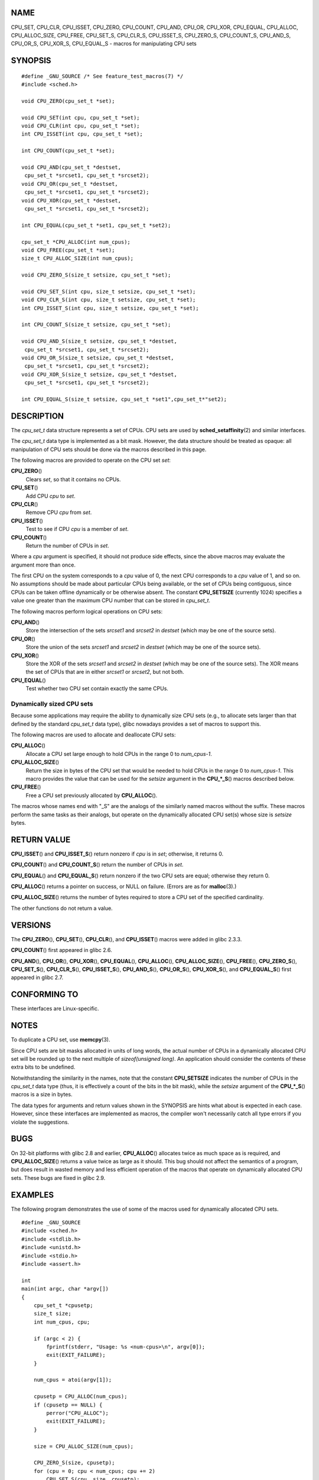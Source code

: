 NAME
====

CPU_SET, CPU_CLR, CPU_ISSET, CPU_ZERO, CPU_COUNT, CPU_AND, CPU_OR,
CPU_XOR, CPU_EQUAL, CPU_ALLOC, CPU_ALLOC_SIZE, CPU_FREE, CPU_SET_S,
CPU_CLR_S, CPU_ISSET_S, CPU_ZERO_S, CPU_COUNT_S, CPU_AND_S, CPU_OR_S,
CPU_XOR_S, CPU_EQUAL_S - macros for manipulating CPU sets

SYNOPSIS
========

::

   #define _GNU_SOURCE /* See feature_test_macros(7) */
   #include <sched.h>

   void CPU_ZERO(cpu_set_t *set);

   void CPU_SET(int cpu, cpu_set_t *set);
   void CPU_CLR(int cpu, cpu_set_t *set);
   int CPU_ISSET(int cpu, cpu_set_t *set);

   int CPU_COUNT(cpu_set_t *set);

   void CPU_AND(cpu_set_t *destset,
    cpu_set_t *srcset1, cpu_set_t *srcset2);
   void CPU_OR(cpu_set_t *destset,
    cpu_set_t *srcset1, cpu_set_t *srcset2);
   void CPU_XOR(cpu_set_t *destset,
    cpu_set_t *srcset1, cpu_set_t *srcset2);

   int CPU_EQUAL(cpu_set_t *set1, cpu_set_t *set2);

   cpu_set_t *CPU_ALLOC(int num_cpus);
   void CPU_FREE(cpu_set_t *set);
   size_t CPU_ALLOC_SIZE(int num_cpus);

   void CPU_ZERO_S(size_t setsize, cpu_set_t *set);

   void CPU_SET_S(int cpu, size_t setsize, cpu_set_t *set);
   void CPU_CLR_S(int cpu, size_t setsize, cpu_set_t *set);
   int CPU_ISSET_S(int cpu, size_t setsize, cpu_set_t *set);

   int CPU_COUNT_S(size_t setsize, cpu_set_t *set);

   void CPU_AND_S(size_t setsize, cpu_set_t *destset,
    cpu_set_t *srcset1, cpu_set_t *srcset2);
   void CPU_OR_S(size_t setsize, cpu_set_t *destset,
    cpu_set_t *srcset1, cpu_set_t *srcset2);
   void CPU_XOR_S(size_t setsize, cpu_set_t *destset,
    cpu_set_t *srcset1, cpu_set_t *srcset2);

   int CPU_EQUAL_S(size_t setsize, cpu_set_t *set1",cpu_set_t*"set2);

DESCRIPTION
===========

The *cpu_set_t* data structure represents a set of CPUs. CPU sets are
used by **sched_setaffinity**\ (2) and similar interfaces.

The *cpu_set_t* data type is implemented as a bit mask. However, the
data structure should be treated as opaque: all manipulation of CPU sets
should be done via the macros described in this page.

The following macros are provided to operate on the CPU set *set*:

**CPU_ZERO**\ ()
   Clears *set*, so that it contains no CPUs.

**CPU_SET**\ ()
   Add CPU *cpu* to *set*.

**CPU_CLR**\ ()
   Remove CPU *cpu* from *set*.

**CPU_ISSET**\ ()
   Test to see if CPU *cpu* is a member of *set*.

**CPU_COUNT**\ ()
   Return the number of CPUs in *set*.

Where a *cpu* argument is specified, it should not produce side effects,
since the above macros may evaluate the argument more than once.

The first CPU on the system corresponds to a *cpu* value of 0, the next
CPU corresponds to a *cpu* value of 1, and so on. No assumptions should
be made about particular CPUs being available, or the set of CPUs being
contiguous, since CPUs can be taken offline dynamically or be otherwise
absent. The constant **CPU_SETSIZE** (currently 1024) specifies a value
one greater than the maximum CPU number that can be stored in
*cpu_set_t*.

The following macros perform logical operations on CPU sets:

**CPU_AND**\ ()
   Store the intersection of the sets *srcset1* and *srcset2* in
   *destset* (which may be one of the source sets).

**CPU_OR**\ ()
   Store the union of the sets *srcset1* and *srcset2* in *destset*
   (which may be one of the source sets).

**CPU_XOR**\ ()
   Store the XOR of the sets *srcset1* and *srcset2* in *destset* (which
   may be one of the source sets). The XOR means the set of CPUs that
   are in either *srcset1* or *srcset2*, but not both.

**CPU_EQUAL**\ ()
   Test whether two CPU set contain exactly the same CPUs.

Dynamically sized CPU sets
--------------------------

Because some applications may require the ability to dynamically size
CPU sets (e.g., to allocate sets larger than that defined by the
standard *cpu_set_t* data type), glibc nowadays provides a set of macros
to support this.

The following macros are used to allocate and deallocate CPU sets:

**CPU_ALLOC**\ ()
   Allocate a CPU set large enough to hold CPUs in the range 0 to
   *num_cpus-1*.

**CPU_ALLOC_SIZE**\ ()
   Return the size in bytes of the CPU set that would be needed to hold
   CPUs in the range 0 to *num_cpus-1*. This macro provides the value
   that can be used for the *setsize* argument in the **CPU_*_S**\ ()
   macros described below.

**CPU_FREE**\ ()
   Free a CPU set previously allocated by **CPU_ALLOC**\ ().

The macros whose names end with "_S" are the analogs of the similarly
named macros without the suffix. These macros perform the same tasks as
their analogs, but operate on the dynamically allocated CPU set(s) whose
size is *setsize* bytes.

RETURN VALUE
============

**CPU_ISSET**\ () and **CPU_ISSET_S**\ () return nonzero if *cpu* is in
*set*; otherwise, it returns 0.

**CPU_COUNT**\ () and **CPU_COUNT_S**\ () return the number of CPUs in
*set*.

**CPU_EQUAL**\ () and **CPU_EQUAL_S**\ () return nonzero if the two CPU
sets are equal; otherwise they return 0.

**CPU_ALLOC**\ () returns a pointer on success, or NULL on failure.
(Errors are as for **malloc**\ (3).)

**CPU_ALLOC_SIZE**\ () returns the number of bytes required to store a
CPU set of the specified cardinality.

The other functions do not return a value.

VERSIONS
========

The **CPU_ZERO**\ (), **CPU_SET**\ (), **CPU_CLR**\ (), and
**CPU_ISSET**\ () macros were added in glibc 2.3.3.

**CPU_COUNT**\ () first appeared in glibc 2.6.

**CPU_AND**\ (), **CPU_OR**\ (), **CPU_XOR**\ (), **CPU_EQUAL**\ (),
**CPU_ALLOC**\ (), **CPU_ALLOC_SIZE**\ (), **CPU_FREE**\ (),
**CPU_ZERO_S**\ (), **CPU_SET_S**\ (), **CPU_CLR_S**\ (),
**CPU_ISSET_S**\ (), **CPU_AND_S**\ (), **CPU_OR_S**\ (),
**CPU_XOR_S**\ (), and **CPU_EQUAL_S**\ () first appeared in glibc 2.7.

CONFORMING TO
=============

These interfaces are Linux-specific.

NOTES
=====

To duplicate a CPU set, use **memcpy**\ (3).

Since CPU sets are bit masks allocated in units of long words, the
actual number of CPUs in a dynamically allocated CPU set will be rounded
up to the next multiple of *sizeof(unsigned long)*. An application
should consider the contents of these extra bits to be undefined.

Notwithstanding the similarity in the names, note that the constant
**CPU_SETSIZE** indicates the number of CPUs in the *cpu_set_t* data
type (thus, it is effectively a count of the bits in the bit mask),
while the *setsize* argument of the **CPU_*_S**\ () macros is a size in
bytes.

The data types for arguments and return values shown in the SYNOPSIS are
hints what about is expected in each case. However, since these
interfaces are implemented as macros, the compiler won't necessarily
catch all type errors if you violate the suggestions.

BUGS
====

On 32-bit platforms with glibc 2.8 and earlier, **CPU_ALLOC**\ ()
allocates twice as much space as is required, and **CPU_ALLOC_SIZE**\ ()
returns a value twice as large as it should. This bug should not affect
the semantics of a program, but does result in wasted memory and less
efficient operation of the macros that operate on dynamically allocated
CPU sets. These bugs are fixed in glibc 2.9.

EXAMPLES
========

The following program demonstrates the use of some of the macros used
for dynamically allocated CPU sets.

::

   #define _GNU_SOURCE
   #include <sched.h>
   #include <stdlib.h>
   #include <unistd.h>
   #include <stdio.h>
   #include <assert.h>

   int
   main(int argc, char *argv[])
   {
       cpu_set_t *cpusetp;
       size_t size;
       int num_cpus, cpu;

       if (argc < 2) {
           fprintf(stderr, "Usage: %s <num-cpus>\n", argv[0]);
           exit(EXIT_FAILURE);
       }

       num_cpus = atoi(argv[1]);

       cpusetp = CPU_ALLOC(num_cpus);
       if (cpusetp == NULL) {
           perror("CPU_ALLOC");
           exit(EXIT_FAILURE);
       }

       size = CPU_ALLOC_SIZE(num_cpus);

       CPU_ZERO_S(size, cpusetp);
       for (cpu = 0; cpu < num_cpus; cpu += 2)
           CPU_SET_S(cpu, size, cpusetp);

       printf("CPU_COUNT() of set:    %d\n", CPU_COUNT_S(size, cpusetp));

       CPU_FREE(cpusetp);
       exit(EXIT_SUCCESS);
   }

SEE ALSO
========

**sched_setaffinity**\ (2), **pthread_attr_setaffinity_np**\ (3),
**pthread_setaffinity_np**\ (3), **cpuset**\ (7)
